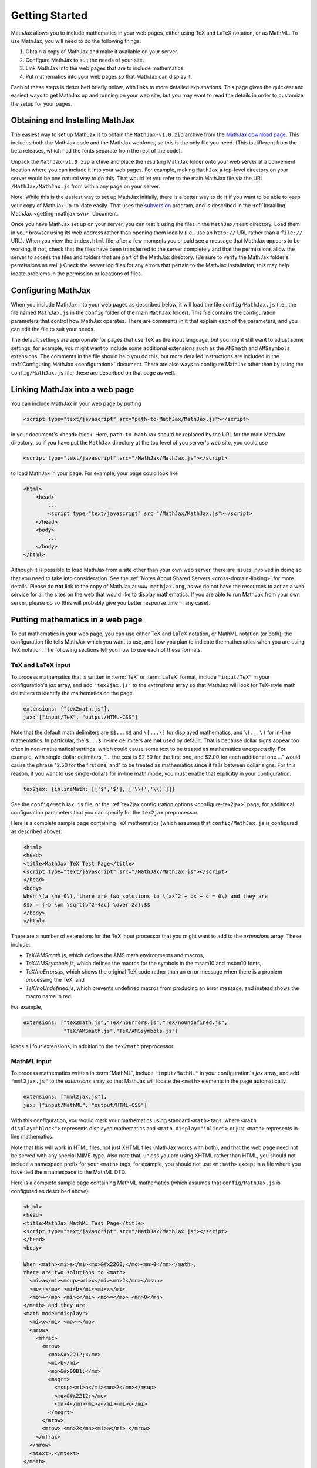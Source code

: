 .. _getting-started:

***************
Getting Started
***************

MathJax allows you to include mathematics in your web pages, either
using TeX and LaTeX notation, or as MathML.  To use MathJax, you will
need to do the following things:

1.  Obtain a copy of MathJax and make it available on your server.

2.  Configure MathJax to suit the needs of your site.

3.  Link MathJax into the web pages that are to include mathematics.

4.  Put mathematics into your web pages so that MathJax can display
    it.

Each of these steps is described briefly below, with links to more
detailed explanations.  This page gives the quickest and easiest ways
to get MathJax up and running on your web site, but you may want to
read the details in order to customize the setup for your pages.


Obtaining and Installing MathJax
================================

The easiest way to set up MathJax is to obtain the
``MathJax-v1.0.zip`` archive from the `MathJax download page
<http://www.mathjax.org/download/>`_.  This includes both the MathJax code
and the MathJax webfonts, so this is the only file you need.  (This is
different from the beta releases, which had the fonts separate from
the rest of the code).

Unpack the ``MathJax-v1.0.zip`` archive and place the
resulting MathJax folder onto your web server at a convenient
location where you can include it into your web pages.  For example,
making ``MathJax`` a top-level directory on your server would be
one natural way to do this.  That would let you refer to the main
MathJax file via the URL ``/MathJax/MathJax.js`` from within any page
on your server.

Note: While this is the easiest way to set up MathJax initially, there
is a better way to do it if you want to be able to keep your copy of
MathJax up-to-date easily.  That uses the `subversion
<http://subversion.apache.org/>`_ program, and is described in the
:ref:`Installing MathJax <getting-mathjax-svn>` document.

Once you have MathJax set up on your server, you can test it using the
files in the ``MathJax/test`` directory.  Load them in your browser
using its web address rather than opening them locally (i.e., use an
``http://`` URL rather than a ``file://`` URL).  When you view the
``index.html`` file, after a few moments you should see a message that
MathJax appears to be working.  If not, check that the files have been
transferred to the server completely and that the permissions allow
the server to access the files and folders that are part of the
MathJax directory.  (Be sure to verify the MathJax folder's permissions
as well.)  Check the server log files for any errors that pertain to
the MathJax installation; this may help locate problems in the
permission or locations of files.


Configuring MathJax
===================

When you include MathJax into your web pages as described below, it
will load the file ``config/MathJax.js`` (i.e., the file named
``MathJax.js`` in the ``config`` folder of the main ``MathJax``
folder).  This file contains the configuration parameters that
control how MathJax operates.  There are comments in it that
explain each of the parameters, and you can edit the file to suit
your needs.

The default settings are appropriate for pages that use TeX as the
input language, but you might still want to adjust some settings; for
example, you might want to include some additional extensions such as
the ``AMSmath`` and ``AMSsymbols`` extensions.  The comments in the
file should help you do this, but more detailed instructions are
included in the :ref:`Configuring MathJax <configuration>` document.
There are also ways to configure MathJax other than by using the
``config/MathJax.js`` file; these are described on that page as well.


Linking MathJax into a web page
===============================

You can include MathJax in your web page by putting

.. code-block:: html

    <script type="text/javascript" src="path-to-MathJax/MathJax.js"></script>

in your document's ``<head>`` block.  Here, ``path-to-MathJax`` should
be replaced by the URL for the main MathJax directory, so if you have
put the ``MathJax`` directory at the top level of you server's web
site, you could use

.. code-block:: html

    <script type="text/javascript" src="/MathJax/MathJax.js"></script>

to load MathJax in your page.  For example, your page could look like

.. code-block:: html

    <html>
        <head>
            ...
            <script type="text/javascript" src="/MathJax/MathJax.js"></script>
        </head>
        <body>
            ...
        </body>
    </html>

Although it is possible to load MathJax from a site other than your
own web server, there are issues involved in doing so that you need to
take into consideration.  See the :ref:`Notes About Shared Servers
<cross-domain-linking>` for more details.  Please do **not** link to
the copy of MathJax at ``www.mathjax.org``, as we do not have the
resources to act as a web service for all the sites on the web that
would like to display mathematics.  If you are able to run MathJax
from your own server, please do so (this will probably give you better
response time in any case).


Putting mathematics in a web page
=================================

To put mathematics in your web page, you can use either TeX and LaTeX
notation, or MathML notation (or both); the configuration file tells
MathJax which you want to use, and how you plan to indicate the
mathematics when you are using TeX notation.  The following sections
tell you how to use each of these formats.


.. _tex-and-latex-input:

TeX and LaTeX input
-------------------

To process mathematics that is written in :term:`TeX` or :term:`LaTeX`
format, include ``"input/TeX"`` in your configuration's `jax` array,
and add ``"tex2jax.js"`` to the `extensions` array so that MathJax
will look for TeX-style math delimiters to identify the mathematics on
the page.

.. code-block:: javascript

    extensions: ["tex2math.js"],
    jax: ["input/TeX", "output/HTML-CSS"]

Note that the default math delimiters are ``$$...$$`` and ``\[...\]``
for displayed mathematics, and ``\(...\)`` for in-line mathematics.
In particular, the ``$...$`` in-line delimiters are **not** used by
default.  That is because dollar signs appear too often in
non-mathematical settings, which could cause some text to be treated
as mathematics unexpectedly.  For example, with single-dollar
delimiters, "... the cost is $2.50 for the first one, and $2.00 for
each additional one ..." would cause the phrase "2.50 for the first
one, and" to be treated as mathematics since it falls between dollar
signs.  For this reason, if you want to use single-dollars for in-line
math mode, you must enable that explicitly in your configuration:

.. code-block:: javascript

    tex2jax: {inlineMath: [['$','$'], ['\\(','\\)']]}

See the ``config/MathJax.js`` file, or the :ref:`tex2jax configuration
options <configure-tex2jax>` page, for additional configuration
parameters that you can specify for the ``tex2jax`` preprocessor.

Here is a complete sample page containing TeX mathematics (which
assumes that ``config/MathJax.js`` is configured as described above):

.. code-block:: html

    <html>
    <head>
    <title>MathJax TeX Test Page</title>
    <script type="text/javascript" src="/MathJax/MathJax.js"></script>
    </head>
    <body>
    When \(a \ne 0\), there are two solutions to \(ax^2 + bx + c = 0\) and they are
    $$x = {-b \pm \sqrt{b^2-4ac} \over 2a}.$$
    </body>
    </html>

There are a number of extensions for the TeX input processor that you
might want to add to the `extensions` array.  These include:

- `TeX/AMSmath.js`, which defines the AMS math environments and
  macros,

- `TeX/AMSsymbols.js`, which defines the macros for the symbols in
  the msam10 and msbm10 fonts,

- `TeX/noErrors.js`, which shows the original TeX code rather than
  an error message when there is a problem processing the TeX, and

- `TeX/noUndefined.js`, which prevents undefined macros from
  producing an error message, and instead shows the macro name in red.

For example,

.. code-block:: javascript

    extensions: ["tex2math.js","TeX/noErrors.js","TeX/noUndefined.js",
                 "TeX/AMSmath.js","TeX/AMSsymbols.js"]

loads all four extensions, in addition to the ``tex2math``
preprocessor.


MathML input
------------

To process mathematics written in :term:`MathML`, include
``"input/MathML"`` in your configuration's `jax` array, and add
``"mml2jax.js"`` to the `extensions` array so that MathJax will
locate the ``<math>`` elements in the page automatically.

.. code-block:: javascript

    extensions: ["mml2jax.js"],
    jax: ["input/MathML", "output/HTML-CSS"]

With this configuration, you would mark your mathematics using
standard ``<math>`` tags, where ``<math display="block">`` represents
displayed mathematics and ``<math display="inline">`` or just
``<math>`` represents in-line mathematics.

Note that this will work in HTML files, not just XHTML files (MathJax
works with both), and that the web page need not be served with any
special MIME-type.  Also note that, unless you are using XHTML rather
than HTML, you should not include a namespace prefix for your
``<math>`` tags; for example, you should not use ``<m:math>`` except
in a file where you have tied the ``m`` namespace to the MathML DTD.

Here is a complete sample page containing MathML mathematics (which
assumes that ``config/MathJax.js`` is configured as described above):

.. code-block:: html

    <html>
    <head>
    <title>MathJax MathML Test Page</title>
    <script type="text/javascript" src="/MathJax/MathJax.js"></script>
    </head>
    <body>

    When <math><mi>a</mi><mo>&#x2260;</mo><mn>0</mn></math>,
    there are two solutions to <math>
      <mi>a</mi><msup><mi>x</mi><mn>2</mn></msup>
      <mo>+</mo> <mi>b</mi><mi>x</mi>
      <mo>+</mo> <mi>c</mi> <mo>=</mo> <mn>0</mn>
    </math> and they are
    <math mode="display">
      <mi>x</mi> <mo>=</mo> 
      <mrow>
        <mfrac>
          <mrow>
            <mo>&#x2212;</mo>
            <mi>b</mi>
            <mo>&#x00B1;</mo>
            <msqrt>
              <msup><mi>b</mi><mn>2</mn></msup>
              <mo>&#x2212;</mo>
              <mn>4</mn><mi>a</mi><mi>c</mi>
            </msqrt>
          </mrow>
          <mrow> <mn>2</mn><mi>a</mi> </mrow>
        </mfrac>
      </mrow>
      <mtext>.</mtext>
    </math>
    
    </body>
    </html>

The ``mml2jax`` has only a few configuration options; see the
``config/MathJax.js`` file or the :ref:`mml2jax configuration options
<configure-mml2jax>` page for more details.


Where to go from here?
======================

If you have followed the instructions above, you should now have
MathJax installed and configured on your web server, and you should be
able to use it to write web pages that include mathematics.  At this
point, you can start making pages that contain mathematical content!

You could also read more about the details of how to :ref:`customize
MathJax <configuration>`.

If you are trying to use MathJax in blog or wiki software or in some
other content-management system, you might want to read about :ref:`using
MathJax in popular platforms <platforms>`.

If you are working on dynamic pages that include mathematics, you
might want to read about the :ref:`MathJax Application Programming
Interface <mathjax-api>` (its API), so you know how to include
mathematics in your interactive pages.

If you are having trouble getting MathJax to work, you can read more
about :ref:`installing MathJax <installation>`, or :ref:`loading and
configuring MathJax <loading>`.

Finally, if you have questions or comments, or want to help support
MathJax, you could visit the :ref:`MathJax community forums
<community-forums>` or the :ref:`MathJax bug tracker
<community-tracker>`.
